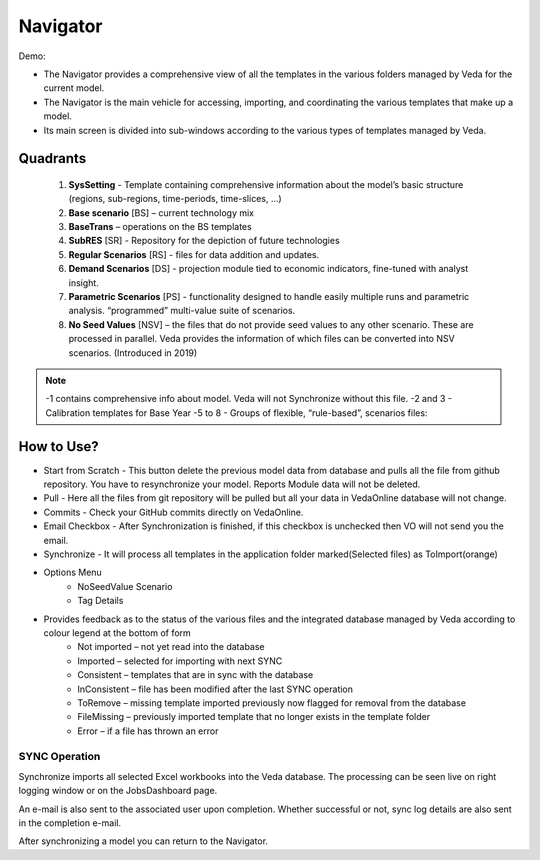 #########
Navigator
#########

Demo:

* The Navigator provides a comprehensive view of all the templates in the various folders managed by Veda for the current model.
* The Navigator is the main vehicle for accessing, importing, and coordinating the various templates that make up a model.
* Its main screen is divided into sub-windows according to the various types of templates managed by Veda.

.. image:: images/navigator.png
   :width: 600
   :align: center


Quadrants
---------

   1. **SysSetting** - Template containing comprehensive information about the model’s basic structure (regions, sub-regions, time-periods, time-slices, …)
   2. **Base scenario** [BS] – current technology mix 
   3. **BaseTrans** – operations on the BS templates 
   4. **SubRES** [SR] - Repository for the depiction of future technologies
   5. **Regular Scenarios** [RS] - files for data addition and updates.
   6. **Demand Scenarios** [DS] - projection module tied to economic indicators, fine-tuned with analyst insight.
   7. **Parametric Scenarios** [PS] - functionality designed to handle easily multiple runs and parametric analysis. “programmed” multi-value suite of scenarios.
   8. **No Seed Values** [NSV] – the files that do not provide seed values to any other scenario. These are processed in parallel. Veda provides the information of which files can be converted into NSV scenarios. (Introduced in 2019)

.. note::
   -1 contains comprehensive info about model. Veda will not Synchronize without this file.
   -2 and 3 - Calibration templates for Base Year
   -5 to 8 - Groups of flexible, “rule-based”, scenarios files:


How to Use?
-----------

* Start from Scratch - This button delete the previous model data from database and pulls all the file from github repository. You have to resynchronize your model. Reports Module data will not be deleted.
* Pull - Here all the files from git repository will be pulled but all your data in VedaOnline database will not change.
* Commits - Check your GitHub commits directly on VedaOnline.
* Email Checkbox - After Synchronization is finished, if this checkbox is unchecked then VO will not send you the email. 
* Synchronize - It will process all templates in the application folder marked(Selected files) as ToImport(orange)
* Options Menu
   * NoSeedValue Scenario 
   * Tag Details
* Provides feedback as to the status of the various files and the integrated database managed by Veda according to colour legend at the bottom of form
    * Not imported – not yet read into the database
    * Imported – selected for importing with next SYNC
    * Consistent – templates that are in sync with the database
    * InConsistent – file has been modified after the last SYNC operation
    * ToRemove – missing template imported previously now flagged for removal from the database
    * FileMissing – previously imported template that no longer exists in the template folder
    * Error – if a file has thrown an error

.. image:: images/nav_files_status_legend.png
   :width: 600
   :align: center



SYNC Operation
^^^^^^^^^^^^^^

Synchronize imports all selected Excel workbooks into the Veda database. The processing can be seen live on right logging window or on the JobsDashboard page.

An e-mail is also sent to the associated user upon completion. Whether successful or not, sync log details are also sent in the completion e-mail.

After synchronizing a model you can return to the Navigator.

